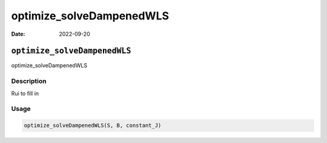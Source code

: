 =========================
optimize_solveDampenedWLS
=========================

:Date: 2022-09-20

``optimize_solveDampenedWLS``
=============================

optimize_solveDampenedWLS

Description
-----------

Rui to fill in

Usage
-----

.. code:: r

   optimize_solveDampenedWLS(S, B, constant_J)
